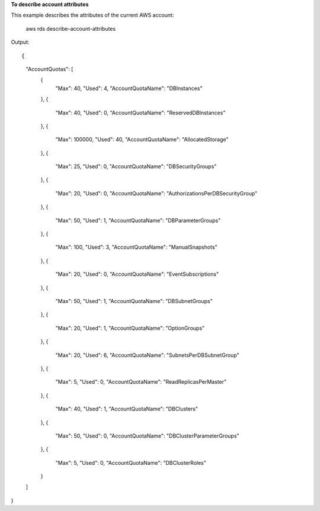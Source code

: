 **To describe account attributes**

This example describes the attributes of the current AWS account:

    aws rds describe-account-attributes

Output::

{
    "AccountQuotas": [
        {
            "Max": 40,
            "Used": 4,
            "AccountQuotaName": "DBInstances"
        },
        {
            "Max": 40,
            "Used": 0,
            "AccountQuotaName": "ReservedDBInstances"
        },
        {
            "Max": 100000,
            "Used": 40,
            "AccountQuotaName": "AllocatedStorage"
        },
        {
            "Max": 25,
            "Used": 0,
            "AccountQuotaName": "DBSecurityGroups"
        },
        {
            "Max": 20,
            "Used": 0,
            "AccountQuotaName": "AuthorizationsPerDBSecurityGroup"
        },
        {
            "Max": 50,
            "Used": 1,
            "AccountQuotaName": "DBParameterGroups"
        },
        {
            "Max": 100,
            "Used": 3,
            "AccountQuotaName": "ManualSnapshots"
        },
        {
            "Max": 20,
            "Used": 0,
            "AccountQuotaName": "EventSubscriptions"
        },
        {
            "Max": 50,
            "Used": 1,
            "AccountQuotaName": "DBSubnetGroups"
        },
        {
            "Max": 20,
            "Used": 1,
            "AccountQuotaName": "OptionGroups"
        },
        {
            "Max": 20,
            "Used": 6,
            "AccountQuotaName": "SubnetsPerDBSubnetGroup"
        },
        {
            "Max": 5,
            "Used": 0,
            "AccountQuotaName": "ReadReplicasPerMaster"
        },
        {
            "Max": 40,
            "Used": 1,
            "AccountQuotaName": "DBClusters"
        },
        {
            "Max": 50,
            "Used": 0,
            "AccountQuotaName": "DBClusterParameterGroups"
        },
        {
            "Max": 5,
            "Used": 0,
            "AccountQuotaName": "DBClusterRoles"
        }
    ]
}
